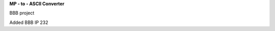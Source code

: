 **MP - to - ASCII Converter**


.. image:: https://readthedocs.org/projects/mp2ascii/badge/?version=latest
    :target: https://mp2ascii.readthedocs.io/

BBB project

Added BBB IP 232
